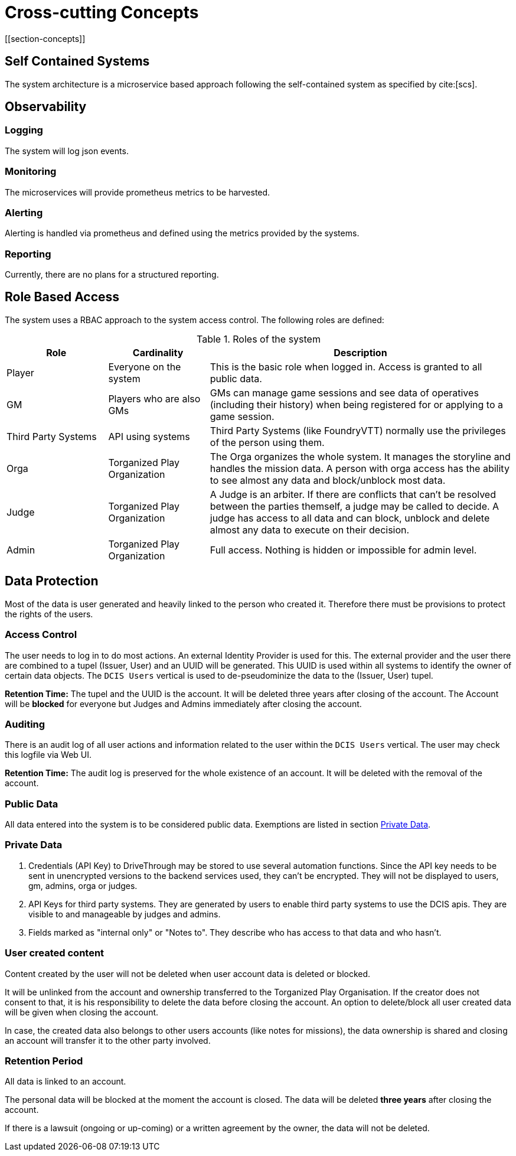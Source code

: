 = Cross-cutting Concepts
[[section-concepts]]

ifndef::imagesdir[:imagesdir: ../images]


== Self Contained Systems

The system architecture is a microservice based approach following the self-contained system as specified by
cite:[scs].


== Observability

=== Logging

The system will log json events.


=== Monitoring

The microservices will provide prometheus metrics to be harvested.


=== Alerting

Alerting is handled via prometheus and defined using the metrics provided by the systems.


=== Reporting

Currently, there are no plans for a structured reporting.


== Role Based Access

The system uses a RBAC approach to the system access control.
The following roles are defined:

.Roles of the system
[cols="<.<4,<.<4,<.<12a",option="header",frame="topbot",grid="rows"]
|===
| Role | Cardinality | Description

| Player
| Everyone on the system
| This is the basic role when logged in.
Access is granted to all public data.

| GM
| Players who are also GMs
| GMs can manage game sessions and see data of operatives (including their history) when being registered for or applying to a game session.

| Third Party Systems
| API using systems
| Third Party Systems (like ((FoundryVTT))) normally use the privileges of the person using them.

| Orga
| Torganized Play Organization
| The Orga organizes the whole system.
It manages the storyline and handles the mission data.
A person with orga access has the ability to see almost any data and block/unblock most data.

| Judge
| Torganized Play Organization
| A Judge is an arbiter.
If there are conflicts that can't be resolved between the parties themself, a judge may be called to decide.
A judge has access to all data and can block, unblock and delete almost any data to execute on their decision.

| Admin
| Torganized Play Organization
| Full access. Nothing is hidden or impossible for admin level.
|===


== Data Protection

Most of the data is user generated and heavily linked to the person who created it.
Therefore there must be provisions to protect the rights of the users.

=== Access Control

The user needs to log in to do most actions.
An external Identity Provider is used for this.
The external provider and the user there are combined to a tupel (Issuer, User) and an UUID will be generated.
This UUID is used within all systems to identify the owner of certain data objects.
The `DCIS Users` vertical is used to de-pseudominize the data to the (Issuer, User) tupel.


**Retention Time:** The tupel and the UUID is the account.
It will be deleted three years after closing of the account.
The Account will be *blocked* for everyone but Judges and Admins immediately after closing the account.

=== Auditing

There is an audit log of all user actions and information related to the user within the `DCIS Users` vertical.
The user may check this logfile via Web UI.

**Retention Time:** The audit log is preserved for the whole existence of an account.
It will be deleted with the removal of the account.

=== Public Data

All data entered into the system is to be considered public data.
Exemptions are listed in section <<section-concepts-private-data>>.


[[section-concepts-private-data]]
=== Private Data

. Credentials (API Key) to DriveThrough may be stored to use several automation functions.
Since the API key needs to be sent in unencrypted versions to the backend services used, they can't be encrypted.
They will not be displayed to users, gm, admins, orga or judges.

. API Keys for third party systems.
They are generated by users to enable third party systems to use the DCIS apis.
They are visible to and manageable by judges and admins.

. Fields marked as "internal only" or "Notes to".
They describe who has access to that data and who hasn't.


[[section-user-created-content]]
=== User created content
Content created by the user will not be deleted when user account data is deleted or blocked.

It will be unlinked from the account and ownership transferred to the Torganized Play Organisation.
If the creator does not consent to that, it is his responsibility to delete the data before closing the account.
An option to delete/block all user created data will be given when closing the account.

In case, the created data also belongs to other users accounts (like notes for missions), the data ownership is shared and closing an account will transfer it to the other party involved.


[[section-concepts-retention-period]]
=== Retention Period

All data is linked to an account.

The personal data will be blocked at the moment the account is closed.
The data will be deleted **three years** after closing the account.

If there is a lawsuit (ongoing or up-coming) or a written agreement by the owner, the data will not be deleted.